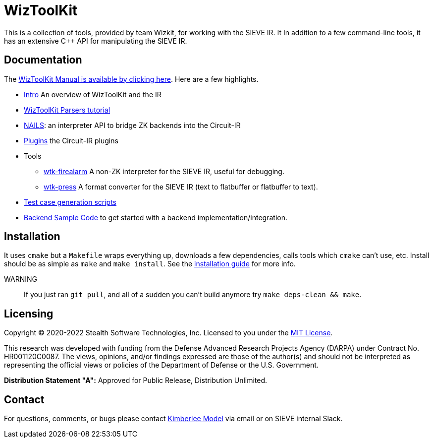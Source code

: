 = WizToolKit
ifndef::xref-rel-dir[]
:xref-rel-dir: docs/
endif::[]

This is a collection of tools, provided by team Wizkit, for working with the SIEVE IR.
It In addition to a few command-line tools, it has an extensive C++ API for manipulating the SIEVE IR.

== Documentation
The xref:{xref-rel-dir}readme.adoc[WizToolKit Manual is available by clicking here].
Here are a few highlights.

* xref:{xref-rel-dir}0_intro.adoc[Intro] An overview of WizToolKit and the IR
* xref:{xref-rel-dir}1_parsing.adoc[WizToolKit Parsers tutorial] 
* xref:{xref-rel-dir}2_nails.adoc[NAILS]: an interpreter API to bridge ZK backends into the Circuit-IR
* xref:{xref-rel-dir}3_plugins/0_intro.adoc[Plugins] the Circuit-IR plugins
* Tools
** xref:{xref-rel-dir}4_tools/firealarm.adoc[wtk-firealarm] A non-ZK interpreter for the SIEVE IR, useful for debugging.
** xref:{xref-rel-dir}4_tools/press.adoc[wtk-press] A format converter for the SIEVE IR (text to flatbuffer or flatbuffer to text).
* xref:{xref-rel-dir}5_testcases.adoc[Test case generation scripts]
* xref:{xref-rel-dir}6_sample_backends/0_intro.adoc[Backend Sample Code] to get started with a backend implementation/integration.

== Installation
It uses `cmake` but a `Makefile` wraps everything up, downloads a few dependencies, calls tools which `cmake` can't use, etc.
Install should be as simple as `make` and `make install`.
See the xref:{xref-rel-dir}7_install.adoc[installation guide] for more info.

WARNING:: If you just ran `git pull`, and all of a sudden you can't build anymore try `make deps-clean && make`.

== Licensing
Copyright (C) 2020-2022 Stealth Software Technologies, Inc.
Licensed to you under the link:./license.md[MIT License].

This research was developed with funding from the Defense Advanced Research Projects Agency (DARPA) under Contract No. HR001120C0087.
The views, opinions, and/or findings expressed are those of the author(s) and should not be interpreted as representing the official views or policies of the Department of Defense or the U.S. Government.

**Distribution Statement "A":** Approved for Public Release, Distribution Unlimited.

== Contact
For questions, comments, or bugs please contact mailto:kimee@stealthsoftwareinc.com[Kimberlee Model] via email or on SIEVE internal Slack.
